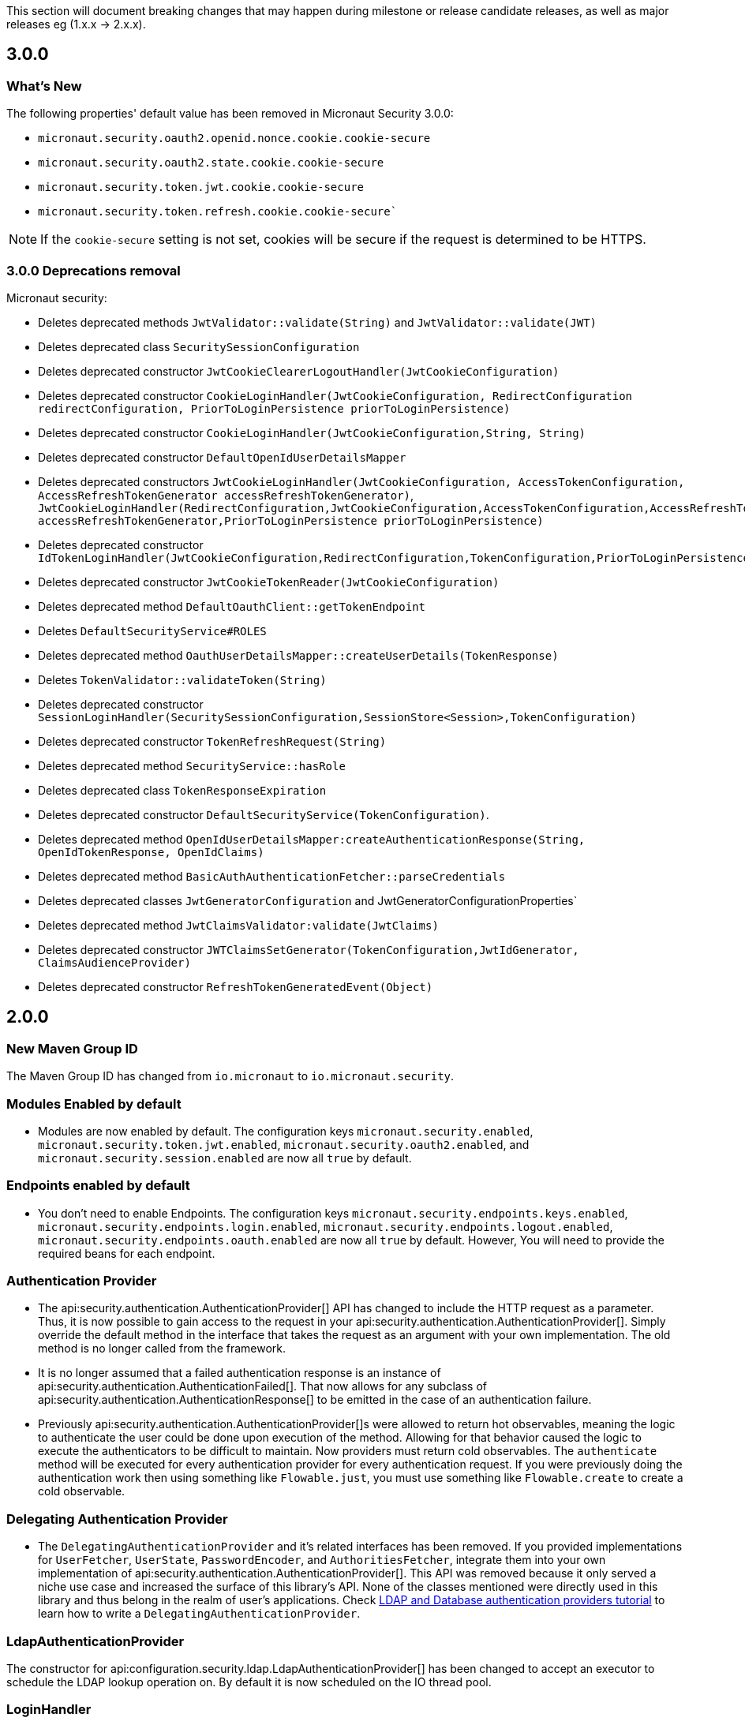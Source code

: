 This section will document breaking changes that may happen during milestone or release candidate releases, as well as major releases eg (1.x.x -> 2.x.x).

== 3.0.0

=== What's New

The following properties' default value has been removed in Micronaut Security 3.0.0:

- `micronaut.security.oauth2.openid.nonce.cookie.cookie-secure`
- `micronaut.security.oauth2.state.cookie.cookie-secure`
- `micronaut.security.token.jwt.cookie.cookie-secure`
- `micronaut.security.token.refresh.cookie.cookie-secure``

NOTE: If the `cookie-secure` setting is not set, cookies will be secure if the request is determined to be HTTPS.

=== 3.0.0 Deprecations removal

Micronaut security:

- Deletes deprecated methods `JwtValidator::validate(String)` and `JwtValidator::validate(JWT)`
- Deletes deprecated class `SecuritySessionConfiguration`
- Deletes deprecated constructor `JwtCookieClearerLogoutHandler(JwtCookieConfiguration)`
- Deletes deprecated constructor `CookieLoginHandler(JwtCookieConfiguration, RedirectConfiguration redirectConfiguration, PriorToLoginPersistence priorToLoginPersistence)`
- Deletes deprecated constructor `CookieLoginHandler(JwtCookieConfiguration,String, String)`
- Deletes deprecated constructor `DefaultOpenIdUserDetailsMapper`
- Deletes deprecated constructors `JwtCookieLoginHandler(JwtCookieConfiguration, AccessTokenConfiguration, AccessRefreshTokenGenerator accessRefreshTokenGenerator)`, `JwtCookieLoginHandler(RedirectConfiguration,JwtCookieConfiguration,AccessTokenConfiguration,AccessRefreshTokenGenerator accessRefreshTokenGenerator,PriorToLoginPersistence priorToLoginPersistence)`
- Deletes deprecated constructor `IdTokenLoginHandler(JwtCookieConfiguration,RedirectConfiguration,TokenConfiguration,PriorToLoginPersistence)`
- Deletes deprecated constructor `JwtCookieTokenReader(JwtCookieConfiguration)`
- Deletes deprecated method `DefaultOauthClient::getTokenEndpoint`
- Deletes `DefaultSecurityService#ROLES`
- Deletes deprecated method `OauthUserDetailsMapper::createUserDetails(TokenResponse)`
- Deletes `TokenValidator::validateToken(String)`
- Deletes deprecated constructor `SessionLoginHandler(SecuritySessionConfiguration,SessionStore<Session>,TokenConfiguration)`
- Deletes deprecated constructor `TokenRefreshRequest(String)`
- Deletes deprecated method `SecurityService::hasRole`
- Deletes deprecated class `TokenResponseExpiration`
- Deletes deprecated constructor `DefaultSecurityService(TokenConfiguration)`.
- Deletes deprecated method `OpenIdUserDetailsMapper:createAuthenticationResponse(String, OpenIdTokenResponse, OpenIdClaims)`
- Deletes deprecated method `BasicAuthAuthenticationFetcher::parseCredentials`
- Deletes deprecated classes `JwtGeneratorConfiguration` and JwtGeneratorConfigurationProperties`
- Deletes deprecated method `JwtClaimsValidator:validate(JwtClaims)`
- Deletes deprecated constructor `JWTClaimsSetGenerator(TokenConfiguration,JwtIdGenerator, ClaimsAudienceProvider)`
- Deletes deprecated constructor `RefreshTokenGeneratedEvent(Object)`

== 2.0.0

=== New Maven Group ID

The Maven Group ID has changed from `io.micronaut` to `io.micronaut.security`.

=== Modules Enabled by default

* Modules are now enabled by default. The configuration keys `micronaut.security.enabled`, `micronaut.security.token.jwt.enabled`, `micronaut.security.oauth2.enabled`, and `micronaut.security.session.enabled` are now all `true` by default.

=== Endpoints enabled by default

* You don't need to enable Endpoints. The configuration keys `micronaut.security.endpoints.keys.enabled`, `micronaut.security.endpoints.login.enabled`, `micronaut.security.endpoints.logout.enabled`, `micronaut.security.endpoints.oauth.enabled` are now all `true` by default. However, You will need to provide the required beans for each endpoint.

=== Authentication Provider

* The api:security.authentication.AuthenticationProvider[] API has changed to include the HTTP request as a parameter. Thus, it is now possible to gain access to the request in your api:security.authentication.AuthenticationProvider[]. Simply override the default method in the interface that takes the request as an argument with your own implementation. The old method is no longer called from the framework.

* It is no longer assumed that a failed authentication response is an instance of api:security.authentication.AuthenticationFailed[]. That now allows for any subclass of api:security.authentication.AuthenticationResponse[] to be emitted in the case of an authentication failure.

* Previously api:security.authentication.AuthenticationProvider[]s were allowed to return hot observables, meaning the logic to authenticate the user could be done upon execution of the method. Allowing for that behavior caused the logic to execute the authenticators to be difficult to maintain. Now providers must return cold observables. The `authenticate` method will be executed for every authentication provider for every authentication request. If you were previously doing the authentication work then using something like `Flowable.just`, you must use something like `Flowable.create` to create a cold observable.

=== Delegating Authentication Provider

* The `DelegatingAuthenticationProvider` and it's related interfaces has been removed. If you provided implementations for `UserFetcher`, `UserState`, `PasswordEncoder`, and `AuthoritiesFetcher`, integrate them into your own implementation of api:security.authentication.AuthenticationProvider[]. This API was removed because it only served a niche use case and increased the surface of this library's API. None of the classes mentioned were directly used in this library and thus belong in the realm of user's applications. Check https://guides.micronaut.io/latest/micronaut-database-authentication-provider.html[LDAP and Database authentication providers tutorial] to learn how to write a `DelegatingAuthenticationProvider`.

=== LdapAuthenticationProvider

The constructor for api:configuration.security.ldap.LdapAuthenticationProvider[] has been changed to accept an executor to schedule the LDAP lookup operation on. By default it is now scheduled on the IO thread pool.

=== LoginHandler

* The api:security.handlers.LoginHandler[] API has changed to accept an api:security.authentication.AuthenticationResponse[] object instead of an api:security.authentication.AuthenticationFailed[].

* Previously, `AccessRefreshTokenLoginHandler` was enabled by default. Currently, no `LoginHandler` is enabled by default. If you wish to use any of the built-in `LoginHandler`s, you have to set the configuration:

** `micronaut.security.authentication: bearer` to enable api:security.token.jwt.bearer.AccessRefreshTokenLoginHandler[]
** `micronaut.security.authentication: cookie` to enable api:security.token.jwt.cookie.JwtCookieLoginHandler[]
** `micronaut.security.authentication: session` to enable api:security.session.SessionLoginHandler[]
** `micronaut.security.authentication: idtoken` to enable api:security.oauth2.endpoint.token.response.IdTokenLoginHandler[]

==== Migration Example A

If you were using the default bearer authentication, you should set:

```yaml
micronaut:
    security:
        authentication: bearer
```

==== Migration Example B

For a previous configuration such as:

```yaml
micronaut:
    security:
        token:
            jwt:
                bearer:
                     enabled: false
                cookie:
                     enabled: true
```

use instead:

```yaml
micronaut:
    security:
        authentication: cookie
```

=== LogoutHandler

* To use any of the built-in api:security.handlers.LogoutHandler[] you have to set the configuration:

** `micronaut.security.authentication:` `cookie` or `idtoken` to enable api:security.token.jwt.cookie.JwtCookieClearerLogoutHandler[]
** `micronaut.security.authentication: session` to enable api:security.session.SessionLogoutHandler[]

=== Refresh Token

* The story around refresh tokens has been changed. There were a couple of core issues with the old implementation that needed resolved.
+
** The refresh tokens were JWT tokens which also allowed them to be used to access resources.
** Because they never expire (by default), it requires a list of invalid tokens to be maintained in perpetuity if the ability to revoke tokens is a requirement. `JwtGeneratorConfiguration#getRefreshTokenExpiration` is deprecated and it is no longer used.
** The refresh mechanism simply copied the claims from the refresh token JWT back into a new access token. This made any changes to the state of the user (new roles, etc) were not be applied at the time of refresh.
+
The functionality has now been changed to generate a token that is not a JWT, but is instead a signed token of a unique key. The default implementation signs a UUID with a secret provided via configuration. After the token is generated, it is up to each application to provide an implementation of api:security.token.refresh.RefreshTokenPersistence[] to store the token and link it to the user it was created for. That is essential to generate new claims information in new access tokens created by the refresh endpoint. See the <<refresh, refresh section>> for more information.

=== Rejection Handler

* The legacy rejection handler in the session module, which was enabled by default, has been removed. The setting `micronaut.security.session.legacy-rejection-handler` no longer has any effect and is equivalent to the behavior of `false` in previous versions.

* The entire `RejectionHandler` API and its dependents have been removed in favor of using the built in exception handling API in Micronaut. An api:security.authentication.AuthorizationException[] will now be emitted when access to a resource has been rejected. A default exception handler has been created that will redirect on forbidden or unauthorized if the accept header of the request allows for text/html. For bearer authentication, that behavior can be disabled with:
+
```yaml
micronaut.security.redirect.forbidden.enabled: false
micronaut.security.redirect.unauthorized.enabled: false
```
+


=== Basic Auth

* Basic authentication configuration has moved from `micronaut.security.token.basic-auth` to `micronaut.security.basic-auth`. The implementation surrounding basic authentication has changed and some classes have been deleted. If you have not overridden any beans related to basic authentication, the functionality will remain the same as it was. Previously a `TokenValidatedEvent` was triggered as a result of basic authentication, however that is no longer the case.

=== TokenPropagation

Several classes related to <<tokenPropagation, token propagation>> have been renamed and relocated:

|===
| Old | New

| `io.micronaut.security.token.writer.HttpHeaderTokenWriter`
| api:io.micronaut.security.token.propagation.HttpHeaderTokenPropagator[]

| `io.micronaut.security.token.writer.HttpHeaderTokenWriterConfiguration`
| api:io.micronaut.security.token.propagation.HttpHeaderTokenPropagatorConfiguration[]

| `io.micronaut.security.token.writer.HttpHeaderTokenWriterConfigurationProperties`
| api:io.micronaut.security.token.propagation.HttpHeaderTokenPropagatorConfigurationProperties[]

| `io.micronaut.security.token.writer.TokenWriter`
| api:io.micronaut.security.token.propagation.TokenPropagator[]

|===

Read <<tokenPropagation, token propagation>> section to learn more.

=== Misc

* Several APIs that lacked generics have been changed to add them. For example `HttpRequest` -> `HttpRequest<?>`.

* Several APIs have been changed to return api:http.MutableHttpResponse[] instead of api:http.HttpResponse[].

* The SecurityFilterOrderProvider API has been deleted in favor of the standard ServerFilterPhase class. The security filter will now run on the order defined by the SECURITY phase.

* The io.micronaut.security.token.jwt.signature.secret.SecretSignatureFactory was deleted because the beans can be created directly from the SecretSignature class.

* api:security.token.jwt.generator.AccessRefreshTokenGenerator[] is now the interface which defines how generate a api:security.token.jwt.render.AccessRefreshToken[] for a particular user. The implementation has been moved to api:security.token.jwt.generator.DefaultAccessRefreshTokenGenerator[].

=== Deprecated

* All deprecations present in 1.3.x have been removed.

* `JwtGeneratorConfiguration` has been deprecated in favor of api:security.token.jwt.generator.AccessTokenConfiguration[]. The configuration has been changed from `micronaut.security.token.jwt.generator.access-token-expiration` to `micronaut.security.token.jwt.generator.access-token.expiration`.

==== Redirection

* Redirection configuration has been simplified. The properties in the first column are deprecated and will be removed in a future version. The properties on the right should be used instead. All properties are prefixed with `micronaut.security`.

[options="header"]
|=========================================================
|Old |New
|`micronaut.security.session.login-success-target-url` |`micronaut.security.redirect.login-success`
|`micronaut.security.session.login-failure-target-url` |`micronaut.security.redirect.login-failure`
|`micronaut.security.session.logout-target-url` |`micronaut.security.redirect.logout`
|`micronaut.security.session.unauthorized-target-url` |`micronaut.security.redirect.unauthorized.url`
|`micronaut.security.session.forbidden-target-url` |`micronaut.security.redirect.forbidden.url`
|`micronaut.security.session.redirect-on-rejection` |`micronaut.security.redirect.unauthorized.enabled` and `micronaut.security.redirect.forbidden.enabled`
|`micronaut.security.token.jwt.cookie.logout-target-url` | `micronaut.security.redirect.logout`
|`micronaut.security.token.jwt.cookie.login-success-target-url` |`micronaut.security.redirect.login-success`
|`micronaut.security.token.jwt.cookie.login-failure-target-url` |`micronaut.security.redirect.login-failure`
|=========================================================
